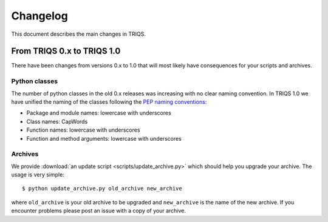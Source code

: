 
.. _changelog:

Changelog
=========

This document describes the main changes in TRIQS.

From TRIQS 0.x to TRIQS 1.0
---------------------------

There have been changes from versions 0.x to 1.0 that will most likely have
consequences for your scripts and archives.

Python classes
~~~~~~~~~~~~~~

The number of python classes in the old 0.x releases was increasing with no
clear naming convention. In TRIQS 1.0 we have unified the naming of the classes
following the `PEP naming conventions
<http://www.python.org/dev/peps/pep-0008/#naming-conventions>`_:

* Package and module names: lowercase with underscores
* Class names: CapWords
* Function names: lowercase with underscores
* Function and method arguments: lowercase with underscores

Archives
~~~~~~~~

We provide :download:`an update script <scripts/update_archive.py>` which should
help you upgrade your archive. The usage is very simple::

  $ python update_archive.py old_archive new_archive

where ``old_archive`` is your old archive to be upgraded and ``new_archive`` is
the name of the new archive. If you encounter problems please post an
issue with a copy of your archive.
